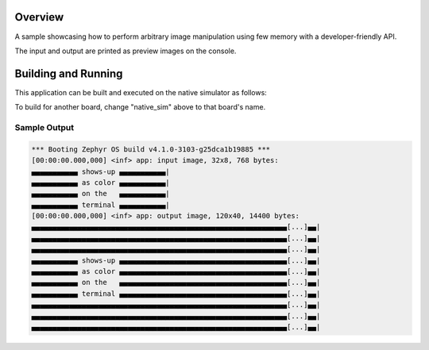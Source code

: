 .. zephyr:code-sample:: lib_pixel_image
   :name: Pixel Imaging Library

   Image an image using subsampling.

Overview
********

A sample showcasing how to perform arbitrary image manipulation using few memory with a
developer-friendly API.

The input and output are printed as preview images on the console.

Building and Running
********************

This application can be built and executed on the native simulator as follows:

.. zephyr-app-commands::
   :zephyr-app: samples/lib/pixel/image
   :host-os: unix
   :board: native_sim
   :goals: run
   :compact:

To build for another board, change "native_sim" above to that board's name.

Sample Output
=============

.. code-block:: console

   *** Booting Zephyr OS build v4.1.0-3103-g25dca1b19885 ***
   [00:00:00.000,000] <inf> app: input image, 32x8, 768 bytes:
   ▄▄▄▄▄▄▄▄▄▄▄ shows-up ▄▄▄▄▄▄▄▄▄▄▄|
   ▄▄▄▄▄▄▄▄▄▄▄ as color ▄▄▄▄▄▄▄▄▄▄▄|
   ▄▄▄▄▄▄▄▄▄▄▄ on the   ▄▄▄▄▄▄▄▄▄▄▄|
   ▄▄▄▄▄▄▄▄▄▄▄ terminal ▄▄▄▄▄▄▄▄▄▄▄|
   [00:00:00.000,000] <inf> app: output image, 120x40, 14400 bytes:
   ▄▄▄▄▄▄▄▄▄▄▄▄▄▄▄▄▄▄▄▄▄▄▄▄▄▄▄▄▄▄▄▄▄▄▄▄▄▄▄▄▄▄▄▄▄▄▄▄▄▄▄▄▄▄▄▄▄▄▄▄▄[...]▄▄|
   ▄▄▄▄▄▄▄▄▄▄▄▄▄▄▄▄▄▄▄▄▄▄▄▄▄▄▄▄▄▄▄▄▄▄▄▄▄▄▄▄▄▄▄▄▄▄▄▄▄▄▄▄▄▄▄▄▄▄▄▄▄[...]▄▄|
   ▄▄▄▄▄▄▄▄▄▄▄▄▄▄▄▄▄▄▄▄▄▄▄▄▄▄▄▄▄▄▄▄▄▄▄▄▄▄▄▄▄▄▄▄▄▄▄▄▄▄▄▄▄▄▄▄▄▄▄▄▄[...]▄▄|
   ▄▄▄▄▄▄▄▄▄▄▄ shows-up ▄▄▄▄▄▄▄▄▄▄▄▄▄▄▄▄▄▄▄▄▄▄▄▄▄▄▄▄▄▄▄▄▄▄▄▄▄▄▄▄[...]▄▄|
   ▄▄▄▄▄▄▄▄▄▄▄ as color ▄▄▄▄▄▄▄▄▄▄▄▄▄▄▄▄▄▄▄▄▄▄▄▄▄▄▄▄▄▄▄▄▄▄▄▄▄▄▄▄[...]▄▄|
   ▄▄▄▄▄▄▄▄▄▄▄ on the   ▄▄▄▄▄▄▄▄▄▄▄▄▄▄▄▄▄▄▄▄▄▄▄▄▄▄▄▄▄▄▄▄▄▄▄▄▄▄▄▄[...]▄▄|
   ▄▄▄▄▄▄▄▄▄▄▄ terminal ▄▄▄▄▄▄▄▄▄▄▄▄▄▄▄▄▄▄▄▄▄▄▄▄▄▄▄▄▄▄▄▄▄▄▄▄▄▄▄▄[...]▄▄|
   ▄▄▄▄▄▄▄▄▄▄▄▄▄▄▄▄▄▄▄▄▄▄▄▄▄▄▄▄▄▄▄▄▄▄▄▄▄▄▄▄▄▄▄▄▄▄▄▄▄▄▄▄▄▄▄▄▄▄▄▄▄[...]▄▄|
   ▄▄▄▄▄▄▄▄▄▄▄▄▄▄▄▄▄▄▄▄▄▄▄▄▄▄▄▄▄▄▄▄▄▄▄▄▄▄▄▄▄▄▄▄▄▄▄▄▄▄▄▄▄▄▄▄▄▄▄▄▄[...]▄▄|
   ▄▄▄▄▄▄▄▄▄▄▄▄▄▄▄▄▄▄▄▄▄▄▄▄▄▄▄▄▄▄▄▄▄▄▄▄▄▄▄▄▄▄▄▄▄▄▄▄▄▄▄▄▄▄▄▄▄▄▄▄▄[...]▄▄|

.. image:: preview.png

